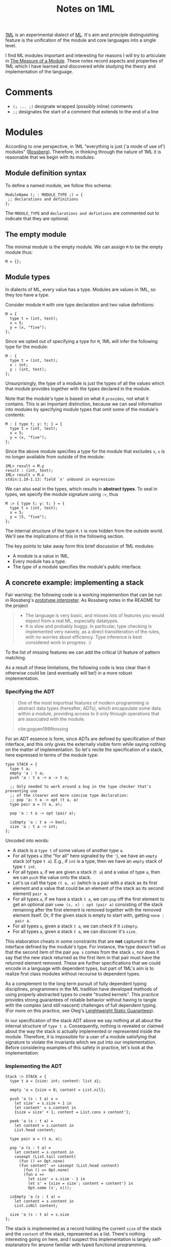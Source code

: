 #+TITLE: Notes on 1ML

[[https://people.mpi-sws.org/~rossberg/1ml/][1ML]] is an experimental dialect of [[https://en.wikipedia.org/wiki/ML_(programming_language)][ML]]. It's aim and principle distinguishing
feature is the unification of the module and core languages into a single level.

I find ML modules important and interesting for reasons I will try to articulate
in [[file:the-measure-of-a-module.org][The Measure of a Module]]. These notes record aspects and properties of 1ML
which I have learned and discovered while studying the theory and implementation
of the language.

* Comments
- =(; ... ;)= designate wrapped (possibly inline) comments
- =;;= designates the start of a comment that extends to the end of a line

* Modules

According to one perspective, in 1ML "everything is just ('a mode of use of')
modules" ([[https://people.mpi-sws.org/~rossberg/1ml/][Rossberg]]). Therefore, in thinking through the nature of 1ML it is
reasonable that we begin with its modules.

** Module definition syntax

To define a named module, we follow this schema:

#+BEGIN_SRC 1ml
ModuleName (; : MODULE_TYPE ;) = {
 ;; declarations and definitions
};
#+END_SRC

The =MODULE_TYPE= and =declarations and defintions= are commented out to
indicate that they are optional.

** The empty module

The minimal module is the empty module. We can assign =M= to be the empty module
thus:

#+BEGIN_SRC 1ml
M = {};
#+END_SRC

** Module types

In dialects of ML, every value has a type. Modules are values in 1ML, so they
too have a type.

Consider module =M= with one type declaration and two value definitions:

#+BEGIN_SRC 1ml
M = {
  type t = (int, text);
  x = 5;
  y = (x, "five");
};
#+END_SRC

Since we opted out of specifying a type for =M=, 1ML will infer the following
type for the module:

#+BEGIN_SRC 1ml
M : {
  type t = (int, text);
  x : int;
  y : (int, text);
};
#+END_SRC

Unsurprisingly, the type of a module is just the types of all the values which
that module provides together with the types declared in the module.

Note that the module's type is based on what it =provides=, not what it
contains. This is an important distinction, because we can seal information into
modules by specifying module types that omit some of the module's contents:

#+BEGIN_SRC 1ml
M : { type t; y: t; } = {
  type t = (int, text);
  x = 5;
  y = (x, "five");
};
#+END_SRC

Since the above module specifies a type for the module that excludes =x=, =x= is
no longer available from outside of the module:

#+BEGIN_SRC 1ml
1ML> result = M.y
result : (int, text);
1ML> result = M.x
stdin:1.10-1.13: field `x' unbound in expression
#+END_SRC

We can also seal in the types, which results in *abstract types*. To seal in
types, we specify the module signature using =:>=, thus

#+BEGIN_SRC 1ml
M :> { type t; y: t; } = {
  type t = (int, text);
  x = 5;
  y = (5, "five");
};
#+END_SRC

The internal structure of the type =M.t= is now hidden from the outside world.
We'll see the implications of this in the following section.

The key points to take away form this brief discussion of 1ML modules:

- A module is a value in 1ML.
- Every module has a type.
- The /type/ of a module specifies the module's public interface.

** A concrete example: implementing a stack

Fair warning: the following code is a working implemention that can be run in
Rossberg's [[https://github.com/rossberg/1ml][prototype interpreter]]. As Rossberg notes in the README for the
project

#+BEGIN_QUOTE
- The language is very basic, and misses lots of features you would expect from
  a real ML, especially datatypes.
- It is slow and probably buggy. In particular, type checking is implemented
  very naively, as a direct transliteration of the rules, with no worries about
  efficiency. Type inference is best considered work in progress. :)
#+END_QUOTE

To the list of missing features we can add the critical UI feature of pattern
matching.

As a result of these limitations, the following code is less clear than it
otherwise could be (and eventually will be!) in a more robust implementation.

*** Specifying the ADT

#+BEGIN_QUOTE
One of the most importnat features of modern programming is abstract data types
(hereafter, ADTs), which encapsulate some data within a module, providing access
to it only through operations that are associated with the module.

cite:goguen1999tossing
#+END_QUOTE

For an ADT essence is form, since ADTs are defined by specification of their
interface, and this only gives the externally visible form while saying nothing
on the matter of implementation. So let's recite the specification of a stack,
here expressed in terms of the module type:

#+BEGIN_SRC 1ml
type STACK = {
  type t a;
  empty 'a : t a;
  push 'a : t a -> a -> t a;

  ;; Only needed to work around a bug in the type checker that's preventing use
  ;; of the clearer and more concise type declaration:
  ;; pop 'a: t a -> opt (t a, a)
  type pair a = (t a, a);

  pop 'a : t a -> opt (pair a);

  isEmpty 'a : t a -> bool;
  size 'a : t a -> int;
};
#+END_SRC

Uncoded into words:

- A stack is a =type t= of some values of another type =a=.
- For all types =a= (the "for all" here signaled by the ~'~),
  we have an =empty= stack (of type =t a=). E.g., if =int= is a type, then we
  have an =empty= stack of type =t int=.
- For all types =a=, if we are given a stack (=t a=) and a value of type =a=,
  then we can =push= the value onto the stack.
- Let's us call the type =(t a, a)= (which is a pair with  a stack as its first
  element and a value that could be an element of the stack as its second
  element) =pair a=.
- For all types =a=, if we have a stack =t a=, we can =pop= off the first
  element to get an optional pair =some (s, x) : opt (pair a)= consisting of the
  stack remaining after the first element is removed together with the removed
  element itself. Or, if the given stack is empty to start with, getting =none :
  pair a=.
- For all types =a=, given a stack =t a=, we can check if it =isEmpty=.
- For all types =a=, given a stack =t a=, we can discover it's =size=.

This elaboration cheats in some constraints that are *not* captured in the
interface defined by the module's type. For instance, the type doesn't tell us
that the second item of the pair =pop s= comes from the stack =s=, nor does it
say that the new stack returned as the first item in that pair must have the
returned element removed. These are further specifications that we could encode
in a language with dependent types, but part of 1ML's aim is to realize first
class modules without recourse to dependent types.

As a complement to the long term pursuit of fully dependent typing disciplines,
programmers in the ML tradition have developed methods of using properly
abstracted types to create "trusted kernels". This practice provides strong
guarantees of reliable behavior without having to tangle with the complex (and
still nascent) challenges of full dependent typing. (For more on this practice,
see Oleg's [[http://okmij.org/ftp/Computation/lightweight-static-guarantees.html][Leightweight Static Guarantees]]).

In our specification of the stack ADT above we say nothing at all about the
internal structure of =type t a=. Consequently, nothing is revealed or claimed
about the way the stack is actually implemented or represented inside the
module. Therefore, it is impossible for a user of a module satisfying that
signature to violate the invariants which we put into our implementation. Before
considering examples of this safety in practice, let's look at the
implementation:

*** Implementing the ADT

#+BEGIN_SRC 1ml
Stack :> STACK = {
  type t a = {size: int; content: list a};

  empty 'a = {size = 0; content = List.nil};

  push 'a (s : t a) x =
    let size' = s.size + 1 in
    let content' = s.content in
    {size = size' + 1; content = List.cons x content'};

  peek 'a (s : t a) =
    let content = s.content in
    List.head content;

  type pair a = (t a, a);

  pop 'a (s : t a) =
    let content = s.content in
    caseopt (List.tail content)
      (fun () => Opt.none)
      (fun content' => caseopt (List.head content)
        (fun () => Opt.none)
        (fun x =>
          let size' = s.size - 1 in
          let s' = {size = size'; content = content'} in
          Opt.some (s', x)));

  isEmpty 'a (s : t a) =
    let content = s.content in
    List.isNil content;

  size 'a (s : t a) = s.size
};
#+END_SRC

The stack is implemented as a record holding the current =size= of the stack and
the =content= of the stack, represented as a list. There's nothing interesting
going on here, and I suspect this implementation is largely self-explanatory for
anyone familiar with typed functional programming.

The likely exception is the definition for =pop=. The =caseopt= in use there is
the way case analysis is encoded in 1ML in absence of pattern matching. It took
me some time to come to grips with how to read these functions, so I offer the
following annotated elaboration:

#+BEGIN_SRC 1ml
    ;; equivalent to a case statement in Haskell or OCaml, `caseopt` is a
    ;; function which performs case analysis of values of type `opt`.
    caseopt (List.tail content)

      ;; Matches the `none` alternative.
      (fun () => Opt.none)

      ;; Matches the `some x` alternative, binding the value of the
      ;; `x` to the `content` variable in the head of the lambda.
      (fun content' => caseopt (List.head content)

        ;; This is just a nested case analysis for the other optional value
        (fun () => Opt.none)
        (fun x =>
          let size' = s.size - 1 in
          let s' = {size = size'; content = content'} in
          Opt.some (s', x)));
#+END_SRC

Once pattern matching and record field punning is implemented, =pop= could look
like something like this:

#+BEGIN_SRC 1ml
  pop 'a (s : t a) =
    match List.tail s.content with
    | none         => none
    | some content => match List.head content with
      | none   => none
      | some x => some ({size = s.size - 1; content}, x)
#+END_SRC

*** TODO On abstract types, sealing, and security
*** TODO Wait, why do the modules look just like the records?
